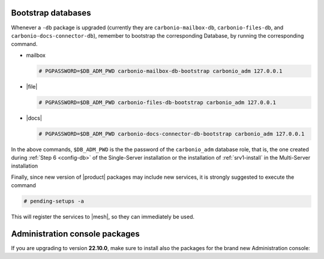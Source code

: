 .. SPDX-FileCopyrightText: 2022 Zextras <https://www.zextras.com/>
..
.. SPDX-License-Identifier: CC-BY-NC-SA-4.0

Bootstrap databases
~~~~~~~~~~~~~~~~~~~

Whenever a ``-db`` package is upgraded (currently they are
``carbonio-mailbox-db``, ``carbonio-files-db``, and
``carbonio-docs-connector-db``), remember to bootstrap the
corresponding Database, by running the corresponding command.

* mailbox
  
  .. code:: console

     # PGPASSWORD=$DB_ADM_PWD carbonio-mailbox-db-bootstrap carbonio_adm 127.0.0.1

* |file|

  .. code:: console

     # PGPASSWORD=$DB_ADM_PWD carbonio-files-db-bootstrap carbonio_adm 127.0.0.1

* |docs|
  
  .. code:: console

     # PGPASSWORD=$DB_ADM_PWD carbonio-docs-connector-db-bootstrap carbonio_adm 127.0.0.1

In the above commands, ``$DB_ADM_PWD`` is the the password of the
``carbonio_adm`` database role, that is, the one created during
:ref:`Step 6 <config-db>` of the Single-Server installation or the
installation of :ref:`srv1-install` in the Multi-Server installation

Finally, since new version of |product| packages may include new
services, it is strongly suggested to execute the command

.. code:: console

   # pending-setups -a

This will register the services to |mesh|, so they can immediately be
used.

Administration console packages
~~~~~~~~~~~~~~~~~~~~~~~~~~~~~~~

If you are upgrading to version **22.10.0**, make sure to install also
the packages for the brand new Administration console:

      
.. tab-set::

   .. tab-item:: Ubuntu
      :sync: ubuntu

      .. code:: console

         # apt install carbonio-admin-console-ui carbonio-admin-ui


   .. tab-item:: RHEL
      :sync: rhel

      .. code:: console

         # dnf install carbonio-admin-console-ui carbonio-admin-ui



